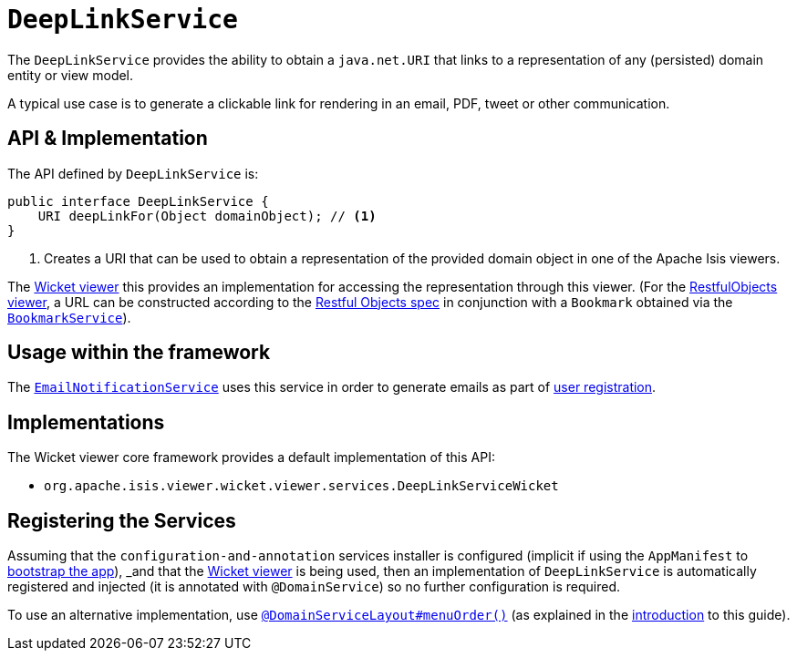 [[_rgsvc_api_DeepLinkService]]
= `DeepLinkService`
:Notice: Licensed to the Apache Software Foundation (ASF) under one or more contributor license agreements. See the NOTICE file distributed with this work for additional information regarding copyright ownership. The ASF licenses this file to you under the Apache License, Version 2.0 (the "License"); you may not use this file except in compliance with the License. You may obtain a copy of the License at. http://www.apache.org/licenses/LICENSE-2.0 . Unless required by applicable law or agreed to in writing, software distributed under the License is distributed on an "AS IS" BASIS, WITHOUT WARRANTIES OR  CONDITIONS OF ANY KIND, either express or implied. See the License for the specific language governing permissions and limitations under the License.
:_basedir: ../../
:_imagesdir: images/



The `DeepLinkService` provides the ability to obtain a `java.net.URI` that links to a representation of any (persisted) domain entity or
view model.

A typical use case is to generate a clickable link for rendering in an email, PDF, tweet or other communication.



== API & Implementation

The API defined by `DeepLinkService` is:

[source,java]
----
public interface DeepLinkService {
    URI deepLinkFor(Object domainObject); // <1>
}
----
<1> Creates a URI that can be used to obtain a representation of the provided domain object in one of the Apache Isis viewers.

The xref:ugvw.adoc#[Wicket viewer] this provides an implementation for accessing the representation through this viewer.  (For the xref:ugvro.adoc#[RestfulObjects viewer], a URL can be constructed according to the link:http://www.restfulobjects.org[Restful Objects spec] in conjunction with a `Bookmark` obtained via the xref:rgsvc.adoc#_rgsvc_api_BookmarkService[`BookmarkService`]).



== Usage within the framework

The xref:rgsvc.adoc#_rgsvc_spi_EmailNotificationService[`EmailNotificationService`] uses this service in order to generate emails as part of xref:ugvw.adoc#_ugvw_features_user-registration[user registration].



== Implementations

The Wicket viewer core framework provides a default implementation of this API:

* `org.apache.isis.viewer.wicket.viewer.services.DeepLinkServiceWicket`




== Registering the Services

Assuming that the `configuration-and-annotation` services installer is configured (implicit if using the
`AppManifest` to xref:rgcms.adoc#_rgcms_classes_AppManifest-bootstrapping[bootstrap the app]), _and_ that the
xref:ugvw.adoc#[Wicket viewer] is being used, then an implementation of `DeepLinkService` is
automatically registered and injected (it is annotated with `@DomainService`) so no further configuration is required.

To use an alternative implementation, use
xref:rgant.adoc#_rgant-DomainServiceLayout_menuOrder[`@DomainServiceLayout#menuOrder()`] (as explained
in the xref:rgsvc.adoc#__rgsvc_intro_overriding-the-services[introduction] to this guide).
